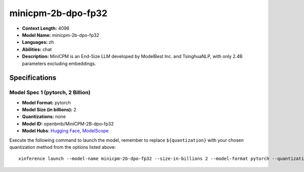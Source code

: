 .. _models_llm_minicpm-2b-dpo-fp32:

========================================
minicpm-2b-dpo-fp32
========================================

- **Context Length:** 4096
- **Model Name:** minicpm-2b-dpo-fp32
- **Languages:** zh
- **Abilities:** chat
- **Description:** MiniCPM is an End-Size LLM developed by ModelBest Inc. and TsinghuaNLP, with only 2.4B parameters excluding embeddings.

Specifications
^^^^^^^^^^^^^^


Model Spec 1 (pytorch, 2 Billion)
++++++++++++++++++++++++++++++++++++++++

- **Model Format:** pytorch
- **Model Size (in billions):** 2
- **Quantizations:** none
- **Model ID:** openbmb/MiniCPM-2B-dpo-fp32
- **Model Hubs**:  `Hugging Face <https://huggingface.co/openbmb/MiniCPM-2B-dpo-fp32>`__, `ModelScope <https://modelscope.cn/models/OpenBMB/MiniCPM-2B-dpo-fp32>`__

Execute the following command to launch the model, remember to replace ``${quantization}`` with your
chosen quantization method from the options listed above::

   xinference launch --model-name minicpm-2b-dpo-fp32 --size-in-billions 2 --model-format pytorch --quantization ${quantization}

